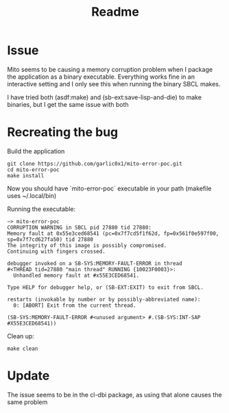 #+title: Readme

* Issue
Mito seems to be causing a memory corruption problem when I package the application as a binary executable.  Everything works fine in an interactive setting and I only see this when running the binary SBCL makes.

I have tried both (asdf:make) and (sb-ext:save-lisp-and-die) to make binaries, but I get the same issue with both

* Recreating the bug
Build the application
#+begin_src shell
git clone https://github.com/garlic0x1/mito-error-poc.git
cd mito-error-poc
make install
#+end_src

Now you should have `mito-error-poc` executable in your path (makefile uses ~/.local/bin)

Running the executable:

#+begin_src
~> mito-error-poc
CORRUPTION WARNING in SBCL pid 27880 tid 27880:
Memory fault at 0x55e3ced68541 (pc=0x7f7cd5f1f62d, fp=0x561f0e597f00, sp=0x7f7cd627fa50) tid 27880
The integrity of this image is possibly compromised.
Continuing with fingers crossed.

debugger invoked on a SB-SYS:MEMORY-FAULT-ERROR in thread
#<THREAD tid=27880 "main thread" RUNNING {10023F0003}>:
  Unhandled memory fault at #x55E3CED68541.

Type HELP for debugger help, or (SB-EXT:EXIT) to exit from SBCL.

restarts (invokable by number or by possibly-abbreviated name):
  0: [ABORT] Exit from the current thread.

(SB-SYS:MEMORY-FAULT-ERROR #<unused argument> #.(SB-SYS:INT-SAP #X55E3CED68541))
#+end_src

Clean up:
#+begin_src shell
make clean
#+end_src

* Update
The issue seems to be in the cl-dbi package, as using that alone causes the same problem
